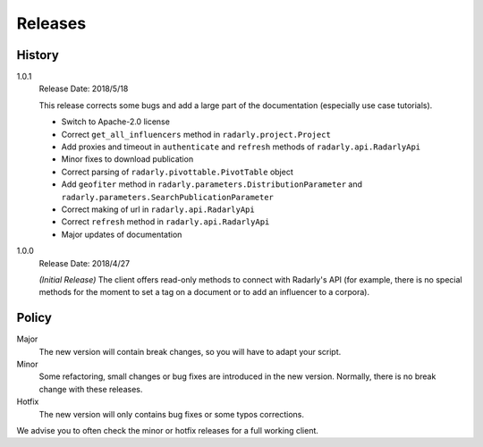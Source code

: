 Releases
--------

.. role:: underline
    :class: underline


History
^^^^^^^

1.0.1
    :underline:`Release Date:` 2018/5/18

    This release corrects some bugs and add a large part of the documentation
    (especially use case tutorials).

    - Switch to Apache-2.0 license
    - Correct ``get_all_influencers`` method in ``radarly.project.Project``
    - Add proxies and timeout in ``authenticate`` and ``refresh`` methods of
      ``radarly.api.RadarlyApi``
    - Minor fixes to download publication
    - Correct parsing of ``radarly.pivottable.PivotTable`` object
    - Add ``geofiter`` method in ``radarly.parameters.DistributionParameter``
      and ``radarly.parameters.SearchPublicationParameter``
    - Correct making of url in ``radarly.api.RadarlyApi``
    - Correct ``refresh`` method in ``radarly.api.RadarlyApi``
    - Major updates of documentation

1.0.0
    :underline:`Release Date:` 2018/4/27

    *(Initial Release)* The client offers read-only methods to connect with
    Radarly's API (for example, there is no special methods for the moment to
    set a tag on a document or to add an influencer to a corpora).


Policy
^^^^^^

Major
    The new version will contain break changes, so you will have to adapt your
    script.

Minor
    Some refactoring, small changes or bug fixes are introduced in the new
    version. Normally, there is no break change with these releases.

Hotfix
    The new version will only contains bug fixes or some typos corrections.


We advise you to often check the minor or hotfix releases for a full
working client.
